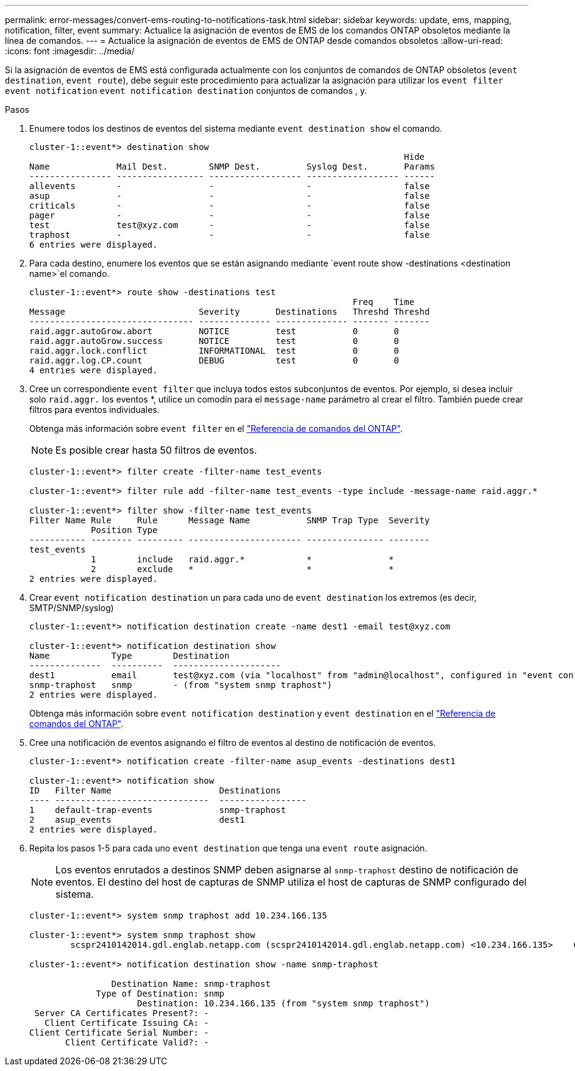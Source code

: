 ---
permalink: error-messages/convert-ems-routing-to-notifications-task.html 
sidebar: sidebar 
keywords: update, ems, mapping, notification, filter, event 
summary: Actualice la asignación de eventos de EMS de los comandos ONTAP obsoletos mediante la línea de comandos. 
---
= Actualice la asignación de eventos de EMS de ONTAP desde comandos obsoletos
:allow-uri-read: 
:icons: font
:imagesdir: ../media/


[role="lead"]
Si la asignación de eventos de EMS está configurada actualmente con los conjuntos de comandos de ONTAP obsoletos (`event destination`, `event route`), debe seguir este procedimiento para actualizar la asignación para utilizar los `event filter` `event notification` `event notification destination` conjuntos de comandos , y.

.Pasos
. Enumere todos los destinos de eventos del sistema mediante `event destination show` el comando.
+
[listing]
----
cluster-1::event*> destination show
                                                                         Hide
Name             Mail Dest.        SNMP Dest.         Syslog Dest.       Params
---------------- ----------------- ------------------ ------------------ ------
allevents        -                 -                  -                  false
asup             -                 -                  -                  false
criticals        -                 -                  -                  false
pager            -                 -                  -                  false
test             test@xyz.com      -                  -                  false
traphost         -                 -                  -                  false
6 entries were displayed.
----
. Para cada destino, enumere los eventos que se están asignando mediante  `event route show -destinations <destination name>`el comando.
+
[listing]
----
cluster-1::event*> route show -destinations test
                                                               Freq    Time
Message                          Severity       Destinations   Threshd Threshd
-------------------------------- -------------- -------------- ------- -------
raid.aggr.autoGrow.abort         NOTICE         test           0       0
raid.aggr.autoGrow.success       NOTICE         test           0       0
raid.aggr.lock.conflict          INFORMATIONAL  test           0       0
raid.aggr.log.CP.count           DEBUG          test           0       0
4 entries were displayed.
----
. Cree un correspondiente `event filter` que incluya todos estos subconjuntos de eventos. Por ejemplo, si desea incluir solo `raid.aggr.` los eventos *, utilice un comodín para el `message-name` parámetro al crear el filtro. También puede crear filtros para eventos individuales.
+
Obtenga más información sobre `event filter` en el link:https://docs.netapp.com/us-en/ontap-cli/search.html?q=event+filter["Referencia de comandos del ONTAP"^].

+

NOTE: Es posible crear hasta 50 filtros de eventos.

+
[listing]
----
cluster-1::event*> filter create -filter-name test_events

cluster-1::event*> filter rule add -filter-name test_events -type include -message-name raid.aggr.*

cluster-1::event*> filter show -filter-name test_events
Filter Name Rule     Rule      Message Name           SNMP Trap Type  Severity
            Position Type
----------- -------- --------- ---------------------- --------------- --------
test_events
            1        include   raid.aggr.*            *               *
            2        exclude   *                      *               *
2 entries were displayed.
----
. Crear `event notification destination` un para cada uno de `event destination` los extremos (es decir, SMTP/SNMP/syslog)
+
[listing]
----
cluster-1::event*> notification destination create -name dest1 -email test@xyz.com

cluster-1::event*> notification destination show
Name            Type        Destination
--------------  ----------  ---------------------
dest1           email       test@xyz.com (via "localhost" from "admin@localhost", configured in "event config")
snmp-traphost   snmp        - (from "system snmp traphost")
2 entries were displayed.
----
+
Obtenga más información sobre `event notification destination` y `event destination` en el link:https://docs.netapp.com/us-en/ontap-cli/search.html?q=event+destination["Referencia de comandos del ONTAP"^].

. Cree una notificación de eventos asignando el filtro de eventos al destino de notificación de eventos.
+
[listing]
----
cluster-1::event*> notification create -filter-name asup_events -destinations dest1

cluster-1::event*> notification show
ID   Filter Name                     Destinations
---- ------------------------------  -----------------
1    default-trap-events             snmp-traphost
2    asup_events                     dest1
2 entries were displayed.
----
. Repita los pasos 1-5 para cada uno `event destination` que tenga una `event route` asignación.
+

NOTE: Los eventos enrutados a destinos SNMP deben asignarse al `snmp-traphost` destino de notificación de eventos. El destino del host de capturas de SNMP utiliza el host de capturas de SNMP configurado del sistema.

+
[listing]
----
cluster-1::event*> system snmp traphost add 10.234.166.135

cluster-1::event*> system snmp traphost show
        scspr2410142014.gdl.englab.netapp.com (scspr2410142014.gdl.englab.netapp.com) <10.234.166.135>    Community: public

cluster-1::event*> notification destination show -name snmp-traphost

                Destination Name: snmp-traphost
             Type of Destination: snmp
                     Destination: 10.234.166.135 (from "system snmp traphost")
 Server CA Certificates Present?: -
   Client Certificate Issuing CA: -
Client Certificate Serial Number: -
       Client Certificate Valid?: -
----

